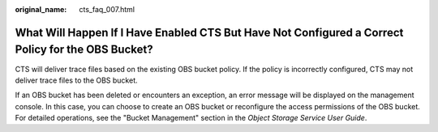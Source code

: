 :original_name: cts_faq_007.html

.. _cts_faq_007:

What Will Happen If I Have Enabled CTS But Have Not Configured a Correct Policy for the OBS Bucket?
===================================================================================================

CTS will deliver trace files based on the existing OBS bucket policy. If the policy is incorrectly configured, CTS may not deliver trace files to the OBS bucket.

If an OBS bucket has been deleted or encounters an exception, an error message will be displayed on the management console. In this case, you can choose to create an OBS bucket or reconfigure the access permissions of the OBS bucket. For detailed operations, see the "Bucket Management" section in the *Object Storage Service User Guide*.
